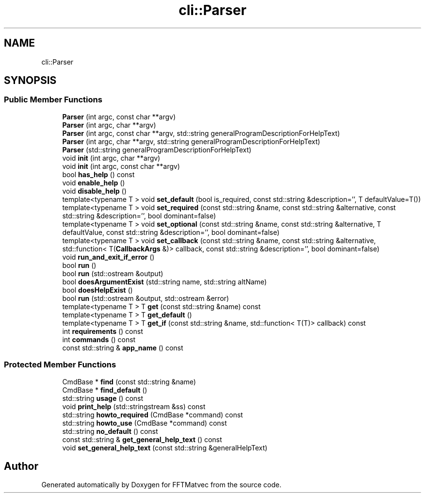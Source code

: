 .TH "cli::Parser" 3 "Tue Aug 13 2024" "Version 0.1.0" "FFTMatvec" \" -*- nroff -*-
.ad l
.nh
.SH NAME
cli::Parser
.SH SYNOPSIS
.br
.PP
.SS "Public Member Functions"

.in +1c
.ti -1c
.RI "\fBParser\fP (int argc, const char **argv)"
.br
.ti -1c
.RI "\fBParser\fP (int argc, char **argv)"
.br
.ti -1c
.RI "\fBParser\fP (int argc, const char **argv, std::string generalProgramDescriptionForHelpText)"
.br
.ti -1c
.RI "\fBParser\fP (int argc, char **argv, std::string generalProgramDescriptionForHelpText)"
.br
.ti -1c
.RI "\fBParser\fP (std::string generalProgramDescriptionForHelpText)"
.br
.ti -1c
.RI "void \fBinit\fP (int argc, char **argv)"
.br
.ti -1c
.RI "void \fBinit\fP (int argc, const char **argv)"
.br
.ti -1c
.RI "bool \fBhas_help\fP () const"
.br
.ti -1c
.RI "void \fBenable_help\fP ()"
.br
.ti -1c
.RI "void \fBdisable_help\fP ()"
.br
.ti -1c
.RI "template<typename T > void \fBset_default\fP (bool is_required, const std::string &description='', T defaultValue=T())"
.br
.ti -1c
.RI "template<typename T > void \fBset_required\fP (const std::string &name, const std::string &alternative, const std::string &description='', bool dominant=false)"
.br
.ti -1c
.RI "template<typename T > void \fBset_optional\fP (const std::string &name, const std::string &alternative, T defaultValue, const std::string &description='', bool dominant=false)"
.br
.ti -1c
.RI "template<typename T > void \fBset_callback\fP (const std::string &name, const std::string &alternative, std::function< T(\fBCallbackArgs\fP &)> callback, const std::string &description='', bool dominant=false)"
.br
.ti -1c
.RI "void \fBrun_and_exit_if_error\fP ()"
.br
.ti -1c
.RI "bool \fBrun\fP ()"
.br
.ti -1c
.RI "bool \fBrun\fP (std::ostream &output)"
.br
.ti -1c
.RI "bool \fBdoesArgumentExist\fP (std::string name, std::string altName)"
.br
.ti -1c
.RI "bool \fBdoesHelpExist\fP ()"
.br
.ti -1c
.RI "bool \fBrun\fP (std::ostream &output, std::ostream &error)"
.br
.ti -1c
.RI "template<typename T > T \fBget\fP (const std::string &name) const"
.br
.ti -1c
.RI "template<typename T > T \fBget_default\fP ()"
.br
.ti -1c
.RI "template<typename T > T \fBget_if\fP (const std::string &name, std::function< T(T)> callback) const"
.br
.ti -1c
.RI "int \fBrequirements\fP () const"
.br
.ti -1c
.RI "int \fBcommands\fP () const"
.br
.ti -1c
.RI "const std::string & \fBapp_name\fP () const"
.br
.in -1c
.SS "Protected Member Functions"

.in +1c
.ti -1c
.RI "CmdBase * \fBfind\fP (const std::string &name)"
.br
.ti -1c
.RI "CmdBase * \fBfind_default\fP ()"
.br
.ti -1c
.RI "std::string \fBusage\fP () const"
.br
.ti -1c
.RI "void \fBprint_help\fP (std::stringstream &ss) const"
.br
.ti -1c
.RI "std::string \fBhowto_required\fP (CmdBase *command) const"
.br
.ti -1c
.RI "std::string \fBhowto_use\fP (CmdBase *command) const"
.br
.ti -1c
.RI "std::string \fBno_default\fP () const"
.br
.ti -1c
.RI "const std::string & \fBget_general_help_text\fP () const"
.br
.ti -1c
.RI "void \fBset_general_help_text\fP (const std::string &generalHelpText)"
.br
.in -1c

.SH "Author"
.PP 
Generated automatically by Doxygen for FFTMatvec from the source code\&.
